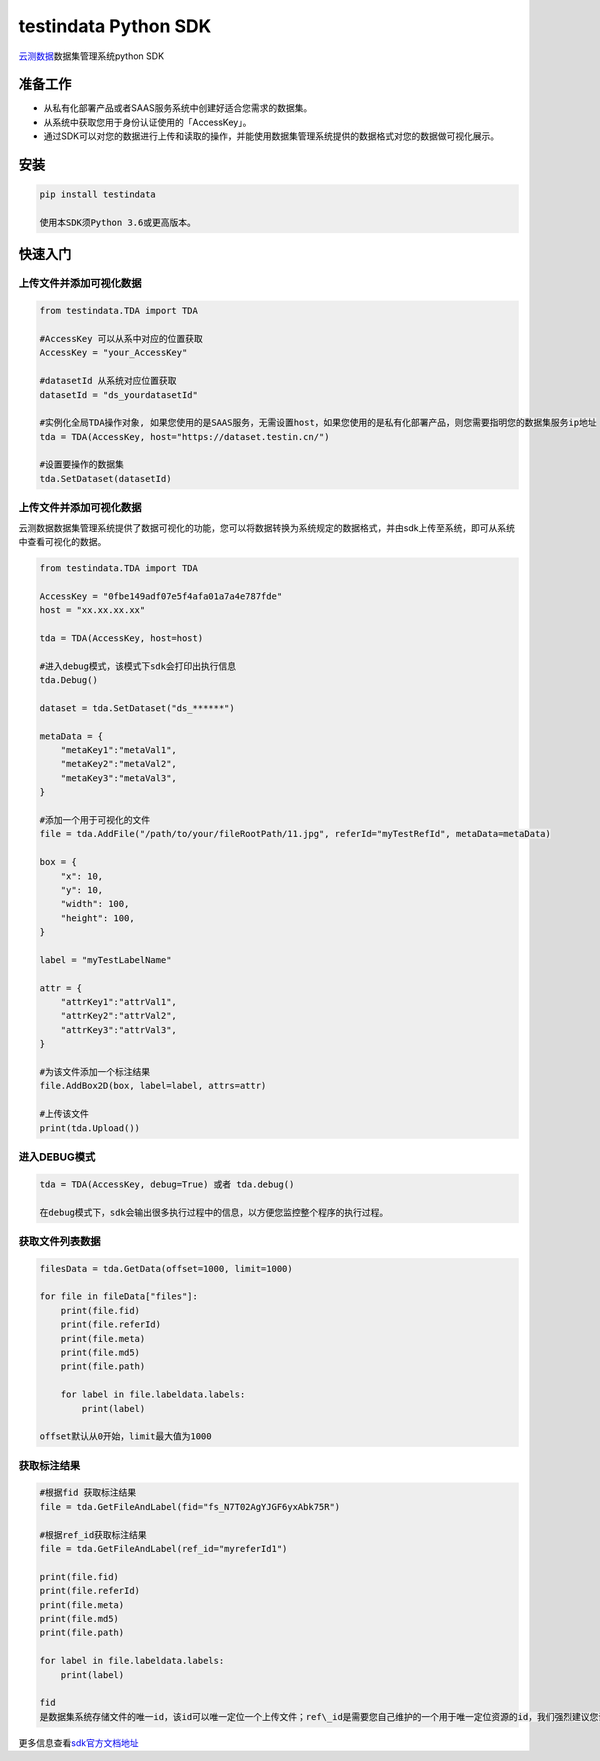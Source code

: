 testindata Python SDK
=====================

`云测数据 <http://ai.testin.cn/>`__\ 数据集管理系统python SDK

准备工作
--------

-  从私有化部署产品或者SAAS服务系统中创建好适合您需求的数据集。
-  从系统中获取您用于身份认证使用的「AccessKey」。
-  通过SDK可以对您的数据进行上传和读取的操作，并能使用数据集管理系统提供的数据格式对您的数据做可视化展示。

安装
----

.. code:: console

    pip install testindata

    使用本SDK须Python 3.6或更高版本。

快速入门
--------

上传文件并添加可视化数据
~~~~~~~~~~~~~~~~~~~~~~~~

.. code:: python

    from testindata.TDA import TDA

    #AccessKey 可以从系中对应的位置获取
    AccessKey = "your_AccessKey"

    #datasetId 从系统对应位置获取
    datasetId = "ds_yourdatasetId"

    #实例化全局TDA操作对象, 如果您使用的是SAAS服务，无需设置host，如果您使用的是私有化部署产品，则您需要指明您的数据集服务ip地址
    tda = TDA(AccessKey, host="https://dataset.testin.cn/")

    #设置要操作的数据集
    tda.SetDataset(datasetId)

上传文件并添加可视化数据
~~~~~~~~~~~~~~~~~~~~~~~~

云测数据数据集管理系统提供了数据可视化的功能，您可以将数据转换为系统规定的数据格式，并由sdk上传至系统，即可从系统中查看可视化的数据。

.. code:: python

    from testindata.TDA import TDA

    AccessKey = "0fbe149adf07e5f4afa01a7a4e787fde"
    host = "xx.xx.xx.xx"

    tda = TDA(AccessKey, host=host)

    #进入debug模式，该模式下sdk会打印出执行信息
    tda.Debug()

    dataset = tda.SetDataset("ds_******")

    metaData = {
        "metaKey1":"metaVal1",
        "metaKey2":"metaVal2",
        "metaKey3":"metaVal3",
    }

    #添加一个用于可视化的文件
    file = tda.AddFile("/path/to/your/fileRootPath/11.jpg", referId="myTestRefId", metaData=metaData)

    box = {
        "x": 10,
        "y": 10,
        "width": 100,
        "height": 100,
    }

    label = "myTestLabelName"

    attr = {
        "attrKey1":"attrVal1",
        "attrKey2":"attrVal2",
        "attrKey3":"attrVal3",
    }

    #为该文件添加一个标注结果
    file.AddBox2D(box, label=label, attrs=attr)

    #上传该文件
    print(tda.Upload())

进入DEBUG模式
~~~~~~~~~~~~~

.. code:: python

    tda = TDA(AccessKey, debug=True) 或者 tda.debug()

    在debug模式下，sdk会输出很多执行过程中的信息，以方便您监控整个程序的执行过程。

获取文件列表数据
~~~~~~~~~~~~~~~~

.. code:: python

    filesData = tda.GetData(offset=1000, limit=1000)

    for file in fileData["files"]:   
        print(file.fid)
        print(file.referId)
        print(file.meta)
        print(file.md5)
        print(file.path)
        
        for label in file.labeldata.labels:
            print(label)

    offset默认从0开始，limit最大值为1000

获取标注结果
~~~~~~~~~~~~

.. code:: python

    #根据fid 获取标注结果
    file = tda.GetFileAndLabel(fid="fs_N7T02AgYJGF6yxAbk75R")

    #根据ref_id获取标注结果
    file = tda.GetFileAndLabel(ref_id="myreferId1")

    print(file.fid)
    print(file.referId)
    print(file.meta)
    print(file.md5)
    print(file.path)

    for label in file.labeldata.labels:
        print(label)

    fid
    是数据集系统存储文件的唯一id，该id可以唯一定位一个上传文件；ref\_id是需要您自己维护的一个用于唯一定位资源的id，我们强烈建议您设置资源文件的ref\_id，用于关联您自己的业务系统。

更多信息查看\ `sdk官方文档地址 <https://testindata.gitbook.io/dataset/python-sdk/untitled>`__
